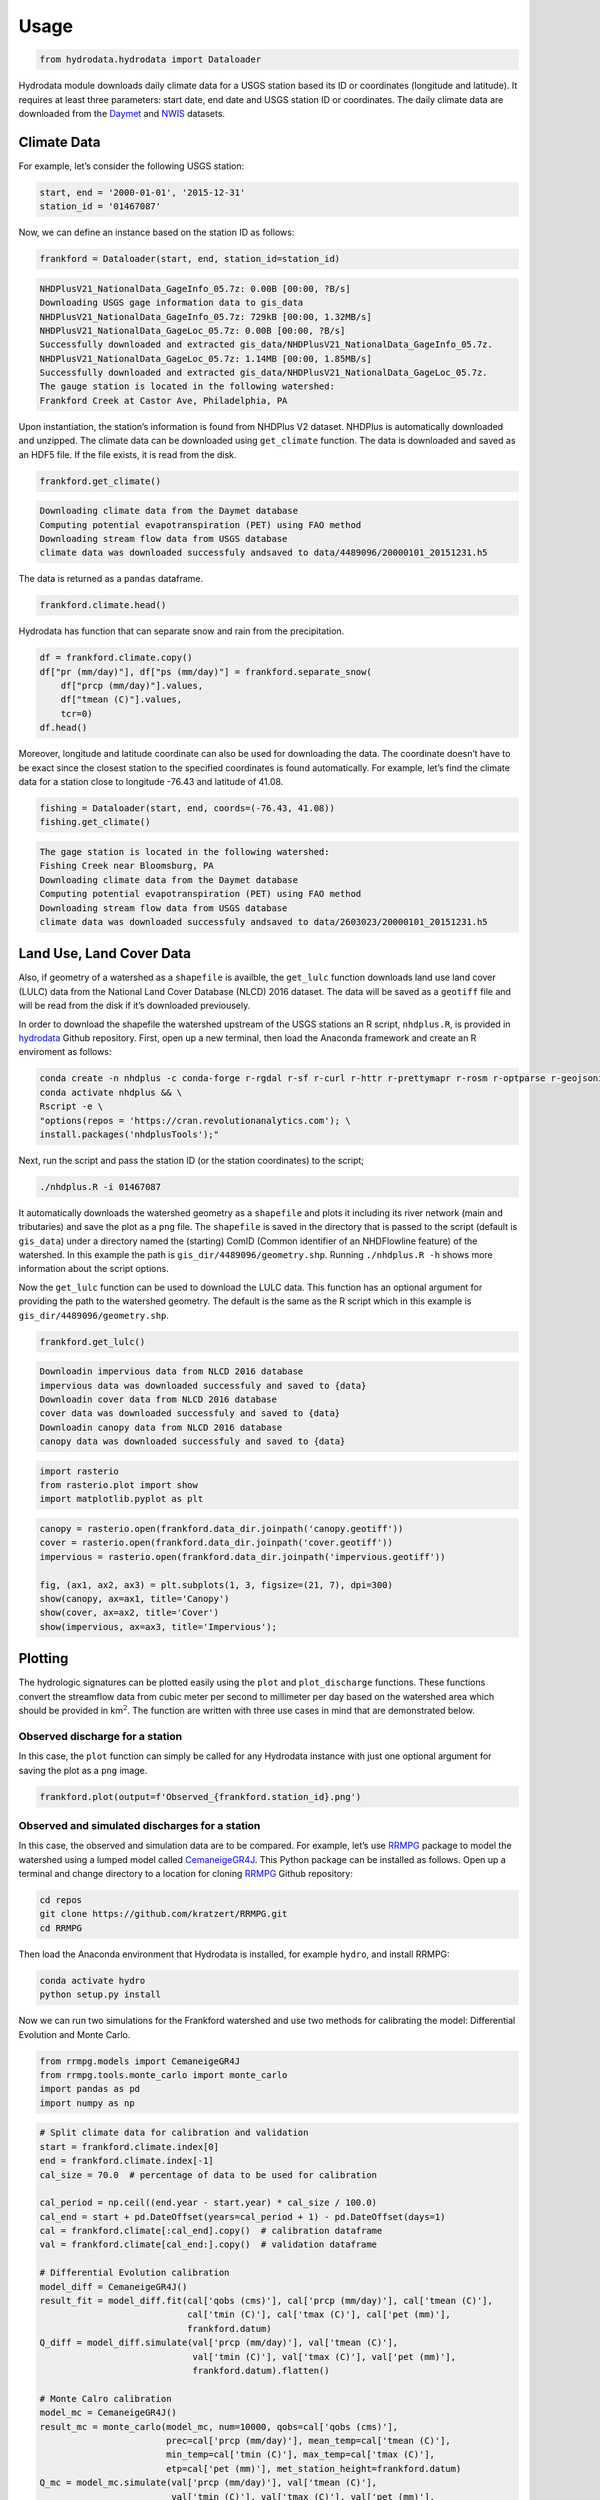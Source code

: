 Usage
==================

.. code:: python

    from hydrodata.hydrodata import Dataloader

Hydrodata module downloads daily climate data for a USGS station based
its ID or coordinates (longitude and latitude). It requires at least
three parameters: start date, end date and USGS station ID or
coordinates. The daily climate data are downloaded from the
`Daymet <https://daymet.ornl.gov/>`__ and
`NWIS <https://nwis.waterdata.usgs.gov/nwis>`__ datasets.

Climate Data
------------

For example, let’s consider the following USGS station:

.. code:: python

    start, end = '2000-01-01', '2015-12-31'
    station_id = '01467087'

Now, we can define an instance based on the station ID as follows:

.. code:: python

    frankford = Dataloader(start, end, station_id=station_id)


.. code-block:: bash

    NHDPlusV21_NationalData_GageInfo_05.7z: 0.00B [00:00, ?B/s]
    Downloading USGS gage information data to gis_data
    NHDPlusV21_NationalData_GageInfo_05.7z: 729kB [00:00, 1.32MB/s]                            
    NHDPlusV21_NationalData_GageLoc_05.7z: 0.00B [00:00, ?B/s]
    Successfully downloaded and extracted gis_data/NHDPlusV21_NationalData_GageInfo_05.7z.
    NHDPlusV21_NationalData_GageLoc_05.7z: 1.14MB [00:00, 1.85MB/s]
    Successfully downloaded and extracted gis_data/NHDPlusV21_NationalData_GageLoc_05.7z.
    The gauge station is located in the following watershed:
    Frankford Creek at Castor Ave, Philadelphia, PA


Upon instantiation, the station’s information is found from NHDPlus V2
dataset. NHDPlus is automatically downloaded and unzipped. The climate
data can be downloaded using ``get_climate`` function. The data is
downloaded and saved as an HDF5 file. If the file exists, it is read
from the disk.

.. code:: python

    frankford.get_climate()


.. code-block:: bash

    Downloading climate data from the Daymet database
    Computing potential evapotranspiration (PET) using FAO method
    Downloading stream flow data from USGS database
    climate data was downloaded successfuly andsaved to data/4489096/20000101_20151231.h5


The data is returned as a ``pandas`` dataframe.

.. code:: python

    frankford.climate.head()




.. raw:: html

    <div>
    <style scoped>
        .dataframe tbody tr th:only-of-type {
            vertical-align: middle;
        }
    
        .dataframe tbody tr th {
            vertical-align: top;
        }
    
        .dataframe thead th {
            text-align: right;
        }
    </style>
    <table border="1" class="dataframe">
      <thead>
        <tr style="text-align: right;">
          <th></th>
          <th>prcp (mm/day)</th>
          <th>tmin (C)</th>
          <th>tmax (C)</th>
          <th>tmean (C)</th>
          <th>pet (mm)</th>
          <th>qobs (cms)</th>
        </tr>
      </thead>
      <tbody>
        <tr>
          <th>2000-01-01</th>
          <td>0.0</td>
          <td>-2.5</td>
          <td>8.5</td>
          <td>3.0</td>
          <td>0.95</td>
          <td>0.453070</td>
        </tr>
        <tr>
          <th>2000-01-02</th>
          <td>0.0</td>
          <td>1.5</td>
          <td>16.5</td>
          <td>9.0</td>
          <td>1.55</td>
          <td>0.453070</td>
        </tr>
        <tr>
          <th>2000-01-03</th>
          <td>0.0</td>
          <td>8.5</td>
          <td>17.5</td>
          <td>13.0</td>
          <td>1.23</td>
          <td>0.453070</td>
        </tr>
        <tr>
          <th>2000-01-04</th>
          <td>18.0</td>
          <td>9.0</td>
          <td>19.0</td>
          <td>14.0</td>
          <td>1.39</td>
          <td>4.955448</td>
        </tr>
        <tr>
          <th>2000-01-05</th>
          <td>0.0</td>
          <td>0.0</td>
          <td>13.0</td>
          <td>6.5</td>
          <td>1.32</td>
          <td>1.387525</td>
        </tr>
      </tbody>
    </table>
    </div>



Hydrodata has function that can separate snow and rain from the
precipitation.

.. code:: python

    df = frankford.climate.copy()
    df["pr (mm/day)"], df["ps (mm/day)"] = frankford.separate_snow(
        df["prcp (mm/day)"].values,
        df["tmean (C)"].values,
        tcr=0)
    df.head()




.. raw:: html

    <div>
    <style scoped>
        .dataframe tbody tr th:only-of-type {
            vertical-align: middle;
        }
    
        .dataframe tbody tr th {
            vertical-align: top;
        }
    
        .dataframe thead th {
            text-align: right;
        }
    </style>
    <table border="1" class="dataframe">
      <thead>
        <tr style="text-align: right;">
          <th></th>
          <th>prcp (mm/day)</th>
          <th>tmin (C)</th>
          <th>tmax (C)</th>
          <th>tmean (C)</th>
          <th>pet (mm)</th>
          <th>qobs (cms)</th>
          <th>pr (mm/day)</th>
          <th>ps (mm/day)</th>
        </tr>
      </thead>
      <tbody>
        <tr>
          <th>2000-01-01</th>
          <td>0.0</td>
          <td>-2.5</td>
          <td>8.5</td>
          <td>3.0</td>
          <td>0.95</td>
          <td>0.453070</td>
          <td>0.0</td>
          <td>0.0</td>
        </tr>
        <tr>
          <th>2000-01-02</th>
          <td>0.0</td>
          <td>1.5</td>
          <td>16.5</td>
          <td>9.0</td>
          <td>1.55</td>
          <td>0.453070</td>
          <td>0.0</td>
          <td>0.0</td>
        </tr>
        <tr>
          <th>2000-01-03</th>
          <td>0.0</td>
          <td>8.5</td>
          <td>17.5</td>
          <td>13.0</td>
          <td>1.23</td>
          <td>0.453070</td>
          <td>0.0</td>
          <td>0.0</td>
        </tr>
        <tr>
          <th>2000-01-04</th>
          <td>18.0</td>
          <td>9.0</td>
          <td>19.0</td>
          <td>14.0</td>
          <td>1.39</td>
          <td>4.955448</td>
          <td>18.0</td>
          <td>0.0</td>
        </tr>
        <tr>
          <th>2000-01-05</th>
          <td>0.0</td>
          <td>0.0</td>
          <td>13.0</td>
          <td>6.5</td>
          <td>1.32</td>
          <td>1.387525</td>
          <td>0.0</td>
          <td>0.0</td>
        </tr>
      </tbody>
    </table>
    </div>



Moreover, longitude and latitude coordinate can also be used for
downloading the data. The coordinate doesn’t have to be exact since the
closest station to the specified coordinates is found automatically. For
example, let’s find the climate data for a station close to longitude
-76.43 and latitude of 41.08.

.. code:: python

    fishing = Dataloader(start, end, coords=(-76.43, 41.08))
    fishing.get_climate()


.. code-block:: bash

    The gage station is located in the following watershed:
    Fishing Creek near Bloomsburg, PA
    Downloading climate data from the Daymet database
    Computing potential evapotranspiration (PET) using FAO method
    Downloading stream flow data from USGS database
    climate data was downloaded successfuly andsaved to data/2603023/20000101_20151231.h5


Land Use, Land Cover Data
-------------------------

Also, if geometry of a watershed as a ``shapefile`` is availble, the
``get_lulc`` function downloads land use land cover (LULC) data from the
National Land Cover Database (NLCD) 2016 dataset. The data will be saved
as a ``geotiff`` file and will be read from the disk if it’s downloaded
previousely.

In order to download the shapefile the watershed upstream of the USGS
stations an R script, ``nhdplus.R``, is provided in
`hydrodata <https://github.com/cheginit/hydrodata>`__ Github repository.
First, open up a new terminal, then load the Anaconda framework and
create an R enviroment as follows:

.. code:: bash

   conda create -n nhdplus -c conda-forge r-rgdal r-sf r-curl r-httr r-prettymapr r-rosm r-optparse r-geojsonio && \
   conda activate nhdplus && \
   Rscript -e \
   "options(repos = 'https://cran.revolutionanalytics.com'); \
   install.packages('nhdplusTools');"

Next, run the script and pass the station ID (or the station
coordinates) to the script;

.. code:: bash

   ./nhdplus.R -i 01467087

It automatically downloads the watershed geometry as a ``shapefile`` and
plots it including its river network (main and tributaries) and save the
plot as a ``png`` file. The ``shapefile`` is saved in the directory that
is passed to the script (default is ``gis_data``) under a directory
named the (starting) ComID (Common identifier of an NHDFlowline feature)
of the watershed. In this example the path is
``gis_dir/4489096/geometry.shp``. Running ``./nhdplus.R -h`` shows more
information about the script options.

Now the ``get_lulc`` function can be used to download the LULC data.
This function has an optional argument for providing the path to the
watershed geometry. The default is the same as the R script which in
this example is ``gis_dir/4489096/geometry.shp``.

.. code:: python

    frankford.get_lulc()


.. code-block:: bash

    Downloadin impervious data from NLCD 2016 database
    impervious data was downloaded successfuly and saved to {data}
    Downloadin cover data from NLCD 2016 database
    cover data was downloaded successfuly and saved to {data}
    Downloadin canopy data from NLCD 2016 database
    canopy data was downloaded successfuly and saved to {data}


.. code:: python

    import rasterio
    from rasterio.plot import show
    import matplotlib.pyplot as plt

.. code:: python

    canopy = rasterio.open(frankford.data_dir.joinpath('canopy.geotiff'))
    cover = rasterio.open(frankford.data_dir.joinpath('cover.geotiff'))
    impervious = rasterio.open(frankford.data_dir.joinpath('impervious.geotiff'))
    
    fig, (ax1, ax2, ax3) = plt.subplots(1, 3, figsize=(21, 7), dpi=300)
    show(canopy, ax=ax1, title='Canopy')
    show(cover, ax=ax2, title='Cover')
    show(impervious, ax=ax3, title='Impervious');



.. image:: lulc.png


Plotting
--------

The hydrologic signatures can be plotted easily using the ``plot`` and
``plot_discharge`` functions. These functions convert the streamflow
data from cubic meter per second to millimeter per day based on the
watershed area which should be provided in km\ :math:`^2`. The function
are written with three use cases in mind that are demonstrated below.

Observed discharge for a station
~~~~~~~~~~~~~~~~~~~~~~~~~~~~~~~~

In this case, the ``plot`` function can simply be called for any
Hydrodata instance with just one optional argument for saving the plot
as a ``png`` image.

.. code:: python

    frankford.plot(output=f'Observed_{frankford.station_id}.png')



.. image:: case1.png


Observed and simulated discharges for a station
~~~~~~~~~~~~~~~~~~~~~~~~~~~~~~~~~~~~~~~~~~~~~~~

In this case, the observed and simulation data are to be compared. For
example, let’s use `RRMPG <https://rrmpg.readthedocs.io/en/latest/>`__
package to model the watershed using a lumped model called
`CemaneigeGR4J <https://rrmpg.readthedocs.io/en/latest/api/models.html#cemaneigegr4j>`__.
This Python package can be installed as follows. Open up a terminal and
change directory to a location for cloning
`RRMPG <https://github.com/kratzert/RRMPG>`__ Github repository:

.. code:: bash

   cd repos
   git clone https://github.com/kratzert/RRMPG.git
   cd RRMPG

Then load the Anaconda environment that Hydrodata is installed, for
example ``hydro``, and install RRMPG:

.. code:: bash

   conda activate hydro
   python setup.py install

Now we can run two simulations for the Frankford watershed and use two
methods for calibrating the model: Differential Evolution and Monte
Carlo.

.. code:: python

    from rrmpg.models import CemaneigeGR4J
    from rrmpg.tools.monte_carlo import monte_carlo
    import pandas as pd
    import numpy as np

.. code:: python

    # Split climate data for calibration and validation
    start = frankford.climate.index[0]
    end = frankford.climate.index[-1]
    cal_size = 70.0  # percentage of data to be used for calibration
    
    cal_period = np.ceil((end.year - start.year) * cal_size / 100.0)
    cal_end = start + pd.DateOffset(years=cal_period + 1) - pd.DateOffset(days=1)
    cal = frankford.climate[:cal_end].copy()  # calibration dataframe
    val = frankford.climate[cal_end:].copy()  # validation dataframe
    
    # Differential Evolution calibration
    model_diff = CemaneigeGR4J()
    result_fit = model_diff.fit(cal['qobs (cms)'], cal['prcp (mm/day)'], cal['tmean (C)'],
                                cal['tmin (C)'], cal['tmax (C)'], cal['pet (mm)'],
                                frankford.datum)
    Q_diff = model_diff.simulate(val['prcp (mm/day)'], val['tmean (C)'],
                                 val['tmin (C)'], val['tmax (C)'], val['pet (mm)'],
                                 frankford.datum).flatten()
    
    # Monte Calro calibration
    model_mc = CemaneigeGR4J()
    result_mc = monte_carlo(model_mc, num=10000, qobs=cal['qobs (cms)'], 
                            prec=cal['prcp (mm/day)'], mean_temp=cal['tmean (C)'],
                            min_temp=cal['tmin (C)'], max_temp=cal['tmax (C)'],
                            etp=cal['pet (mm)'], met_station_height=frankford.datum)
    Q_mc = model_mc.simulate(val['prcp (mm/day)'], val['tmean (C)'],
                             val['tmin (C)'], val['tmax (C)'], val['pet (mm)'],
                             frankford.datum).flatten()

The two methods can be compared with the observed data using the
``plot`` function. An additional argument, ``Q_dict``, needs to be
provided that contains the discharge data as a dictionary. The keys of
this dictionary are the labels (legends shown in the plot) and the
values are timeseries of observed and simulated data. The function can
handle multiple discharges.

.. code:: python

    Q_dict = {'Observed': frankford.climate.loc[val.index, 'qobs (cms)'],
              'Differential Evolution': pd.Series(Q_diff, index=val.index),
              'Monte Carlo': pd.Series(Q_mc, index=val.index)}
    frankford.plot(Q_dict=Q_dict, output=f'Simulated_{frankford.station_id}.png')



.. image:: case2.png


Observed discharge for multiple stations
~~~~~~~~~~~~~~~~~~~~~~~~~~~~~~~~~~~~~~~~

The ``plot_discharge`` function can be used to compare hydrological
signatures of multiple daily discharges timeseries of multiple stations.
This plot doesn’t include the precipitation data and only compares the
discharges. Let’s compare the Frankford and Fishing watershed. The
discahrge dictionary should be provided as before.

.. code:: python

    Q_dict = {'Frankford': frankford.climate['qobs (cms)'],
              'Fishing': fishing.climate['qobs (cms)']}
    frankford.plot_discharge(Q_dict=Q_dict, title='Streamflow data', output=f'Discharges_{frankford.station_id}.png')



.. image:: case3.png

